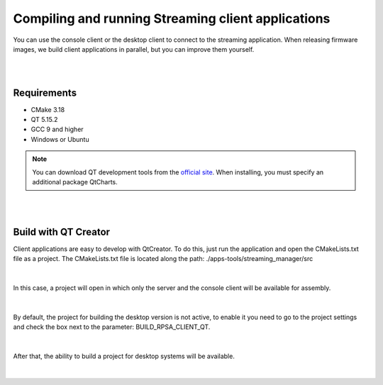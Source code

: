 .. _comStreaming:

###################################################
Compiling and running Streaming client applications
###################################################

You can use the console client or the desktop client to connect to the streaming application. When releasing firmware images, we build client applications in parallel, but you can improve them yourself.

|
|

Requirements
==============

* CMake 3.18
* QT 5.15.2
* GCC 9 and higher
* Windows or Ubuntu

.. note::

    You can download QT development tools from the `official site <https://www.qt.io/download>`_. When installing, you must specify an additional package QtCharts.

|
|

Build with QT Creator
=========================

Client applications are easy to develop with QtCreator. To do this, just run the application and open the CMakeLists.txt file as a project.
The CMakeLists.txt file is located along the path: ./apps-tools/streaming_manager/src

.. figure:: qt/qt1.png   
   :align: center

|

In this case, a project will open in which only the server and the console client will be available for assembly.

.. figure:: qt/qt2.png   
   :align: center

|

By default, the project for building the desktop version is not active, to enable it you need to go to the project settings and check the box next to the parameter: BUILD_RPSA_CLIENT_QT.

.. figure:: qt/qt3.png   
   :align: center

|

After that, the ability to build a project for desktop systems will be available.

.. figure:: qt/qt4.png   
   :align: center

|
